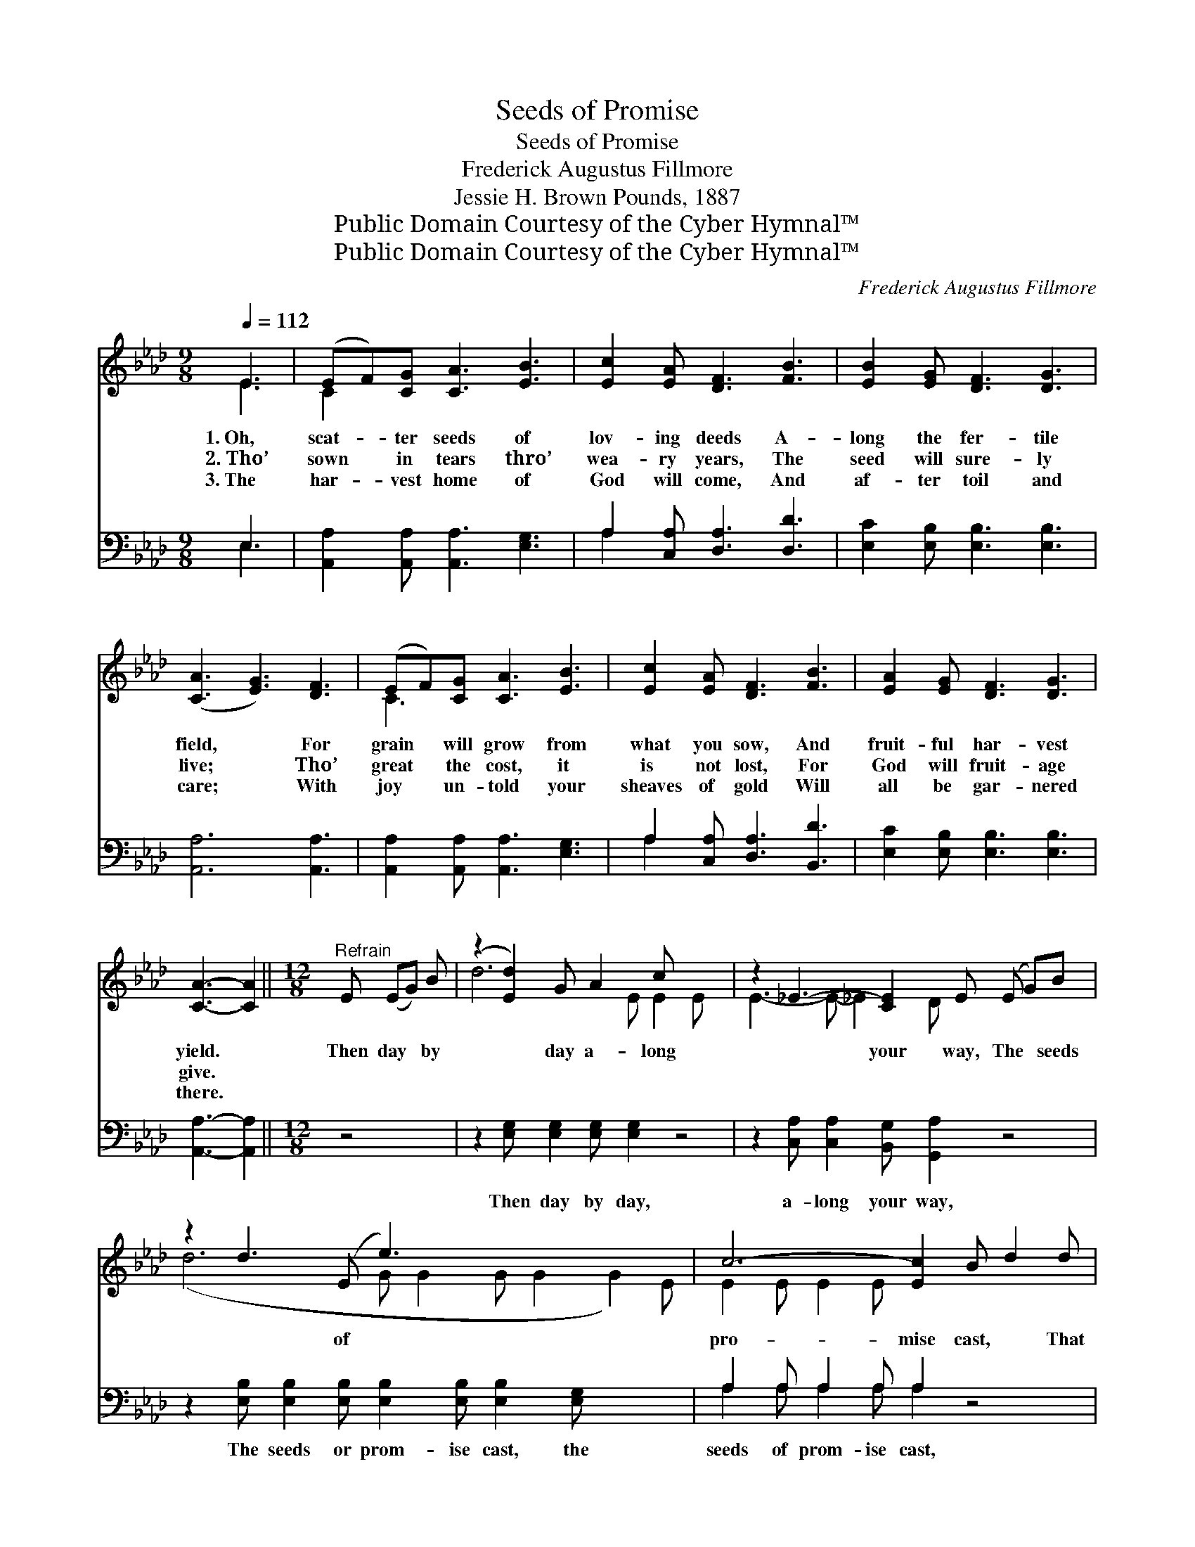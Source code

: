 X:1
T:Seeds of Promise
T:Seeds of Promise
T:Frederick Augustus Fillmore
T:Jessie H. Brown Pounds, 1887
T:Public Domain Courtesy of the Cyber Hymnal™
T:Public Domain Courtesy of the Cyber Hymnal™
C:Frederick Augustus Fillmore
Z:Public Domain
Z:Courtesy of the Cyber Hymnal™
%%score ( 1 2 ) ( 3 4 )
L:1/8
Q:1/4=112
M:9/8
K:Ab
V:1 treble 
V:2 treble 
V:3 bass 
V:4 bass 
V:1
 E3 | (EF)[CG] [CA]3 [EB]3 | [Ec]2 [EA] [DF]3 [FB]3 | [EB]2 [EG] [DF]3 [DG]3 | %4
w: 1.~Oh,|scat- * ter seeds of|lov- ing deeds A-|long the fer- tile|
w: 2.~Tho’|sown * in tears thro’|wea- ry years, The|seed will sure- ly|
w: 3.~The|har- * vest home of|God will come, And|af- ter toil and|
 ([CA]3 [EG]3) [DF]3 | (EF)[CG] [CA]3 [EB]3 | [Ec]2 [EA] [DF]3 [FB]3 | [EA]2 [EG] [DF]3 [DG]3 | %8
w: field, * For|grain * will grow from|what you sow, And|fruit- ful har- vest|
w: live; * Tho’|great * the cost, it|is not lost, For|God will fruit- age|
w: care; * With|joy * un- told your|sheaves of gold Will|all be gar- nered|
 [CA]3- [CA]2 ||[M:12/8]"^Refrain" E (EG) B | (z2 [Ed]2) G A2 c x4 | z2 _E3- [CE]2 E (E G)B x | %12
w: yield. *|Then day * by|* day a- long|* your way, The * seeds|
w: give. *||||
w: there. *||||
 z2 d3 (E e3) x6 | c6- [Ec]2 B d2 d | z2 [DF]2 d c2 c x4 | z2 [CE]2 E (E A)c x4 | z2 e3 G3 x8 | %17
w: * of *|pro- mise cast, * That|* rip- ened grain,|* from hill * and|* plain,|
w: |||||
w: |||||
 A6 [EA]3 |] %18
w: Be ga-|
w: |
w: |
V:2
 E3 | C2 x7 | x9 | x9 | x9 | C3 x6 | x9 | x9 | x5 ||[M:12/8] x4 | d6- E E2 E x2 | E3- E- _E2 D x5 | %12
 (d6- G G2 G G2 G2) E | E2 E E2 E x6 | F6- D D2 D x2 | E6- E- E2- D x2 | (e6 A A2 A G2 E) (E2 E) | %17
 E2 E F2 F x3 |] %18
V:3
 E,3 | [A,,A,]2 [A,,A,] [A,,A,]3 [E,G,]3 | A,2 [C,A,] [D,A,]3 [D,D]3 | %3
w: ~|~ ~ ~ ~|~ ~ ~ ~|
 [E,C]2 [E,B,] [E,B,]3 [E,B,]3 | [A,,A,]6 [A,,A,]3 | [A,,A,]2 [A,,A,] [A,,A,]3 [E,G,]3 | %6
w: ~ ~ ~ ~|~ ~|~ ~ ~ ~|
 A,2 [C,A,] [D,A,]3 [B,,D]3 | [E,C]2 [E,B,] [E,B,]3 [E,B,]3 | [A,,A,]3- [A,,A,]2 ||[M:12/8] z4 | %10
w: ~ ~ ~ ~|~ ~ ~ ~|~ *||
 z2 [E,G,] [E,G,]2 [E,G,] [E,G,]2 z4 | z2 [C,A,] [C,A,]2 [B,,G,] [G,,A,]2 z4 | %12
w: Then day by day,|a- long your way,|
 z2 [E,B,] [E,B,]2 [E,B,] [E,B,]2 [E,B,] [E,B,]2 [E,G,] x3 | A,2 A, A,2 A, A,2 z4 | %14
w: The seeds or prom- ise cast, the|seeds of prom- ise cast,|
 z2 [D,A,] [D,A,]2 [D,A,] [D,A,]2 z4 | z2 [C,A,] [C,A,]2 [B,,G,] [A,,A,]2 z4 | %16
w: That rip- ened grain,|from hill and plain,|
 z2 [E,C] [E,C]2 [E,C] B,2 G, B,2 D x4 | C2 C D2 D [A,,C]3 |] %18
w: Be ga- thered home at last, be|ga- thered home at last.|
V:4
 E,3 | x9 | A,2 x7 | x9 | x9 | x9 | A,2 x7 | x9 | x5 ||[M:12/8] x4 | x12 | x12 | x15 | %13
 A,2 A, A,2 A, A,2 x4 | x12 | x12 | x6 E,3 E,3 x4 | A,,6- x3 |] %18

